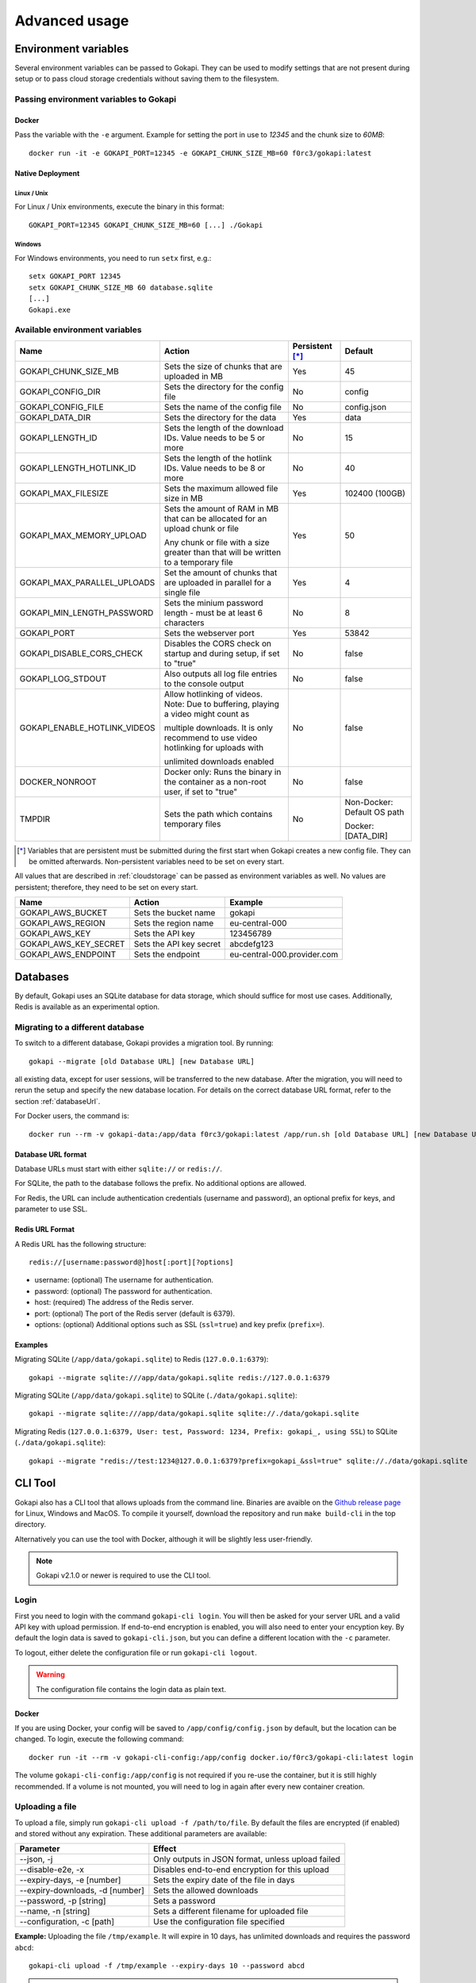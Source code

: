 .. _advanced:

================
Advanced usage
================

.. _envvar:

********************************
Environment variables
********************************

Several environment variables can be passed to Gokapi. They can be used to modify settings that are not present during setup or to pass cloud storage credentials without saving them to the filesystem.


.. _passingenv:

Passing environment variables to Gokapi
=========================================


Docker
------

Pass the variable with the ``-e`` argument. Example for setting the port in use to *12345* and the chunk size to *60MB*:
::

 docker run -it -e GOKAPI_PORT=12345 -e GOKAPI_CHUNK_SIZE_MB=60 f0rc3/gokapi:latest


Native Deployment
-------------------

Linux / Unix
"""""""""""""

For Linux / Unix environments, execute the binary in this format:
::

  GOKAPI_PORT=12345 GOKAPI_CHUNK_SIZE_MB=60 [...] ./Gokapi

Windows
""""""""

For Windows environments, you need to run ``setx`` first, e.g.:
::

  setx GOKAPI_PORT 12345
  setx GOKAPI_CHUNK_SIZE_MB 60 database.sqlite
  [...]
  Gokapi.exe




Available environment variables
==================================


+-------------------------------+-------------------------------------------------------------------------------------+-----------------+--------------------------------------+
| Name                          | Action                                                                              | Persistent [*]_ | Default                              |
+===============================+=====================================================================================+=================+======================================+
| GOKAPI_CHUNK_SIZE_MB          | Sets the size of chunks that are uploaded in MB                                     | Yes             | 45                                   |
+-------------------------------+-------------------------------------------------------------------------------------+-----------------+--------------------------------------+
| GOKAPI_CONFIG_DIR             | Sets the directory for the config file                                              | No              | config                               |
+-------------------------------+-------------------------------------------------------------------------------------+-----------------+--------------------------------------+
| GOKAPI_CONFIG_FILE            | Sets the name of the config file                                                    | No              | config.json                          |
+-------------------------------+-------------------------------------------------------------------------------------+-----------------+--------------------------------------+
| GOKAPI_DATA_DIR               | Sets the directory for the data                                                     | Yes             | data                                 |
+-------------------------------+-------------------------------------------------------------------------------------+-----------------+--------------------------------------+
| GOKAPI_LENGTH_ID              | Sets the length of the download IDs. Value needs to be 5 or more                    | No              | 15                                   |
+-------------------------------+-------------------------------------------------------------------------------------+-----------------+--------------------------------------+
| GOKAPI_LENGTH_HOTLINK_ID      | Sets the length of the hotlink IDs. Value needs to be 8 or more                     | No              | 40                                   |
+-------------------------------+-------------------------------------------------------------------------------------+-----------------+--------------------------------------+
| GOKAPI_MAX_FILESIZE           | Sets the maximum allowed file size in MB                                            | Yes             | 102400 (100GB)                       |
+-------------------------------+-------------------------------------------------------------------------------------+-----------------+--------------------------------------+
| GOKAPI_MAX_MEMORY_UPLOAD      | Sets the amount of RAM in MB that can be allocated for an upload chunk or file      | Yes             | 50                                   |
|                               |                                                                                     |                 |                                      |
|                               | Any chunk or file with a size greater than that will be written to a temporary file |                 |                                      |
+-------------------------------+-------------------------------------------------------------------------------------+-----------------+--------------------------------------+
| GOKAPI_MAX_PARALLEL_UPLOADS   | Set the amount of chunks that are uploaded in parallel for a single file            | Yes             | 4                                    |
+-------------------------------+-------------------------------------------------------------------------------------+-----------------+--------------------------------------+
| GOKAPI_MIN_LENGTH_PASSWORD    | Sets the minium password length - must be at least 6 characters                     | No              | 8                                    |
+-------------------------------+-------------------------------------------------------------------------------------+-----------------+--------------------------------------+
| GOKAPI_PORT                   | Sets the webserver port                                                             | Yes             | 53842                                |
+-------------------------------+-------------------------------------------------------------------------------------+-----------------+--------------------------------------+
| GOKAPI_DISABLE_CORS_CHECK     | Disables the CORS check on startup and during setup, if set to "true"               | No              | false                                |
+-------------------------------+-------------------------------------------------------------------------------------+-----------------+--------------------------------------+
| GOKAPI_LOG_STDOUT             | Also outputs all log file entries to the console output                             | No              | false                                |
+-------------------------------+-------------------------------------------------------------------------------------+-----------------+--------------------------------------+
| GOKAPI_ENABLE_HOTLINK_VIDEOS  | Allow hotlinking of videos. Note: Due to buffering, playing a video might count as  | No              | false                                |
|                               |                                                                                     |                 |                                      |
|                               | multiple downloads. It is only recommend to use video hotlinking for uploads with   |                 |                                      |
|                               |                                                                                     |                 |                                      |
|                               | unlimited downloads enabled                                                         |                 |                                      |
+-------------------------------+-------------------------------------------------------------------------------------+-----------------+--------------------------------------+
| DOCKER_NONROOT                | Docker only: Runs the binary in the container as a non-root user, if set to "true"  | No              | false                                |
+-------------------------------+-------------------------------------------------------------------------------------+-----------------+--------------------------------------+
| TMPDIR                        | Sets the path which contains temporary files                                        | No              | Non-Docker: Default OS path          |
|                               |                                                                                     |                 |                                      |
|                               |                                                                                     |                 | Docker: [DATA_DIR]                   |
+-------------------------------+-------------------------------------------------------------------------------------+-----------------+--------------------------------------+


.. [*] Variables that are persistent must be submitted during the first start when Gokapi creates a new config file. They can be omitted afterwards. Non-persistent variables need to be set on every start.



All values that are described in :ref:`cloudstorage` can be passed as environment variables as well. No values are persistent; therefore, they need to be set on every start.

+---------------------------+-----------------------------------------+-----------------------------+
| Name                      | Action                                  | Example                     |
+===========================+=========================================+=============================+
| GOKAPI_AWS_BUCKET         | Sets the bucket name                    | gokapi                      |
+---------------------------+-----------------------------------------+-----------------------------+
| GOKAPI_AWS_REGION         | Sets the region name                    | eu-central-000              |
+---------------------------+-----------------------------------------+-----------------------------+
| GOKAPI_AWS_KEY            | Sets the API key                        | 123456789                   |
+---------------------------+-----------------------------------------+-----------------------------+
| GOKAPI_AWS_KEY_SECRET     | Sets the API key secret                 | abcdefg123                  |
+---------------------------+-----------------------------------------+-----------------------------+
| GOKAPI_AWS_ENDPOINT       | Sets the endpoint                       | eu-central-000.provider.com |
+---------------------------+-----------------------------------------+-----------------------------+



.. _databases:


********************************
Databases
********************************

By default, Gokapi uses an SQLite database for data storage, which should suffice for most use cases. Additionally, Redis is available as an experimental option.



Migrating to a different database
=================================

To switch to a different database, Gokapi provides a migration tool. By running:

::

 gokapi --migrate [old Database URL] [new Database URL]
 
all existing data, except for user sessions, will be transferred to the new database. After the migration, you will need to rerun the setup and specify the new database location. For details on the correct database URL format, refer to the section :ref:`databaseUrl`.

For Docker users, the command is:
::

 docker run --rm -v gokapi-data:/app/data f0rc3/gokapi:latest /app/run.sh [old Database URL] [new Database URL]


.. _databaseUrl:

Database URL format
---------------------------------

Database URLs must start with either ``sqlite://`` or ``redis://``.


For SQLite, the path to the database follows the prefix. No additional options are allowed.

For Redis, the URL can include authentication credentials (username and password), an optional prefix for keys, and parameter to use SSL.


Redis URL Format
---------------------------------

A Redis URL has the following structure:
::

 redis://[username:password@]host[:port][?options]
 
* username: (optional) The username for authentication.
* password: (optional) The password for authentication.
* host: (required) The address of the Redis server.
* port: (optional) The port of the Redis server (default is 6379).
* options: (optional) Additional options such as SSL (``ssl=true``) and key prefix (``prefix=``).


Examples
---------------------------------

Migrating SQLite (``/app/data/gokapi.sqlite``) to Redis (``127.0.0.1:6379``):


::

 gokapi --migrate sqlite:///app/data/gokapi.sqlite redis://127.0.0.1:6379

Migrating SQLite (``/app/data/gokapi.sqlite``) to SQLite (``./data/gokapi.sqlite``):

::

 gokapi --migrate sqlite:///app/data/gokapi.sqlite sqlite://./data/gokapi.sqlite
 
Migrating Redis (``127.0.0.1:6379, User: test, Password: 1234, Prefix: gokapi_, using SSL``) to SQLite (``./data/gokapi.sqlite``):


::

 gokapi --migrate "redis://test:1234@127.0.0.1:6379?prefix=gokapi_&ssl=true" sqlite://./data/gokapi.sqlite



.. _clitool:


********************************
CLI Tool
********************************

Gokapi also has a CLI tool that allows uploads from the command line. Binaries are avaible on the `Github release page <https://github.com/Forceu/Gokapi/releases>`_ for Linux, Windows and MacOS. To compile it yourself, download the repository and run ``make build-cli`` in the top directory.

Alternatively you can use the tool with Docker, although it will be slightly less user-friendly.

.. note::

  Gokapi v2.1.0 or newer is required to use the CLI tool.

Login
=================================

First you need to login with the command ``gokapi-cli login``. You will then be asked for your server URL and a valid API key with upload permission. If end-to-end encryption is enabled, you will also need to enter your encyption key. By default the login data is saved to ``gokapi-cli.json``, but you can define a different location with the ``-c`` parameter.


To logout, either delete the configuration file or run ``gokapi-cli logout``.

.. warning::

   The configuration file contains the login data as plain text.


Docker
---------------------------------

If you are using Docker, your config will be saved to ``/app/config/config.json`` by default, but the location can be changed. To login, execute the following command:
::

  docker run -it --rm -v gokapi-cli-config:/app/config docker.io/f0rc3/gokapi-cli:latest login

The volume ``gokapi-cli-config:/app/config`` is not required if you re-use the container, but it is still highly recommended. If a volume is not mounted, you will need to log in again after every new container creation.
  


.. _clitool-upload-file:

Uploading a file
=================================


To upload a file, simply run ``gokapi-cli upload -f /path/to/file``. By default the files are encrypted (if enabled) and stored without any expiration. These additional parameters are available:

+------------------------------------+---------------------------------------------------+
| Parameter                          | Effect                                            |
+====================================+===================================================+
|  \-\-json, -j                      | Only outputs in JSON format, unless upload failed |
+------------------------------------+---------------------------------------------------+
|  \-\-disable-e2e, -x               | Disables end-to-end encryption for this upload    |
+------------------------------------+---------------------------------------------------+
|  \-\-expiry-days, -e [number]      | Sets the expiry date of the file in days          |
+------------------------------------+---------------------------------------------------+
|  \-\-expiry-downloads, -d [number] | Sets the allowed downloads                        |
+------------------------------------+---------------------------------------------------+
|  \-\-password, -p [string]         | Sets a password                                   |
+------------------------------------+---------------------------------------------------+
|  \-\-name, -n [string]             | Sets a different filename for uploaded file       |
+------------------------------------+---------------------------------------------------+
|  \-\-configuration, -c [path]      | Use the configuration file specified              |
+------------------------------------+---------------------------------------------------+

**Example:** Uploading the file ``/tmp/example``. It will expire in 10 days, has unlimited downloads and requires the password ``abcd``:
::

 gokapi-cli upload -f /tmp/example --expiry-days 10 --password abcd
  
  
.. warning::

   If you are using end-to-end encryption, do not upload other encrypted files simultaneously to avoid race conditions. 
   
   
   
Docker
---------------------------------

As a Docker container cannot access your host files without a volume, you will need to mount the folder that contains your file to upload and then specify the internal file path with ``-f``. If no ``-f`` parameter is supplied and only a single file exists in the container folder ``/upload/``, this file will be uploaded.

**Example:** Uploading the file ``/tmp/example``. It will expire after 5 downloads, has no time expiry and has no password.
::

 docker run --rm -v gokapi-cli-config:/app/config -v /tmp/:/upload/ docker.io/f0rc3/gokapi-cli:latest upload -f /upload/example --expiry-downloads 5 

**Example:** Uploading the file ``/tmp/single/example``. There is no other file in the folder ``/tmp/single/``.
::

 docker run --rm -v gokapi-cli-config:/app/config -v /tmp/single/:/upload/ docker.io/f0rc3/gokapi-cli:latest upload

**Example:** Uploading the file ``/tmp/multiple/example``. There are other files in the folder ``/tmp/multiple/``.
::

 docker run --rm -v gokapi-cli-config:/app/config -v /tmp/multiple/example:/upload/example docker.io/f0rc3/gokapi-cli:latest upload
   



Uploading a directory
=================================


By running ``gokapi-cli upload-dir -D /path/to/directory/``, gokapi-cli compresses the given folder as a zip file and then uploads it. By default the foldername is used for the name of the zip file. Also the file is encrypted (if enabled) and stored without any expiration.

In addition to all the options seen in chapter :ref:`clitool-upload-file`, the following optional options are also available:

+------------------------------------+---------------------------------------------------+
| Parameter                          | Effect                                            |
+====================================+===================================================+
|  \-\-tmpfolder, -t                 | Sets the path for temporary files.                |
+------------------------------------+---------------------------------------------------+


**Example:** Uploading the folder ``/tmp/example/``. It will expire in 10 days, has unlimited downloads and requires the password ``abcd``:
::

 gokapi-cli upload-dir -D /tmp/example --expiry-days 10 --password abcd
  
  
.. warning::

   If you are using end-to-end encryption, do not upload other encrypted files simultaneously to avoid race conditions. 
   
   
   
Docker
---------------------------------

As a Docker container cannot access your host files without a volume, you will need to mount the folder that contains your file to upload and then specify the internal path with ``-D``. If no ``-D`` parameter is supplied, the folder ``/upload/`` will be uploaded (if it contains any files).

**Example:** Uploading the folder ``/tmp/example/``. It will expire after 5 downloads, has no time expiry and has no password.
::

 docker run --rm -v gokapi-cli-config:/app/config -v /tmp/example/:/upload/example docker.io/f0rc3/gokapi-cli:latest upload-dir -D /upload/example/ --expiry-downloads 5 

**Example:** Uploading the folder ``/tmp/another/example`` and setting the filename to ``example.zip``
::

 docker run --rm -v gokapi-cli-config:/app/config -v /tmp/another/example:/upload/ docker.io/f0rc3/gokapi-cli:latest upload-dir -n "example.zip"


   
.. _api:


********************************
API
********************************

Gokapi offers an API that can be reached at ``http(s)://your.gokapi.url/api/``. You can find the current documentation with an overview of all API functions and examples at ``http(s)://your.gokapi.url/apidocumentation/``.


Interacting with the API
============================


All API calls will need an API key as authentication. An API key can be generated in the web UI in the menu "API". The API key needs to be passed as a header.

Example: Getting a list of all stored files with curl
::

 curl -X GET "https://your.gokapi.url/api/files/list" -H "accept: application/json" -H "apikey: secret"

Some calls expect parameters as form/post parameter, others as headers. Please refer to the current API documentation.

Example: Uploading a file
::

 curl -X POST "https://your.gokapi.url/api/files/add" -H "accept: application/json" -H "apikey: secret" -H "Content-Type: multipart/form-data" -F "allowedDownloads=1" -F "expiryDays=5" -F "password=" -F "file=@yourfile.dat"

Example: Deleting a file
::

 curl -X DELETE "https://your.gokapi.url/api/files/delete" -H "accept: */*" -H "id: PFnh2DlQRS2PVKM" -H "apikey: secret"



.. _chunksizes:

*****************************************************************************
Chunk Sizes / Considerations for servers with limited or high amount of RAM
*****************************************************************************

By default, Gokapi uploads files in 45MB chunks stored in RAM. Up to 3 chunks are sent in parallel to enhance upload speed, requiring up to 150MB of RAM per file during upload in the standard configuration.

Servers with limited RAM
================================

To conserve RAM, you can either 

* configure Gokapi to save the chunks on disk instead of RAM, by setting the ``MaxMemory`` setting to a value lower than your chunk size
* reduce the chunk size by setting the ``ChunkSize`` to a lower value
* decrease the amount of parallel uploads by setting ``MaxParallelUploads`` to a lower value

Refer to :ref:`chunk_config` for instructions on changing these values.

Servers with high amount of RAM
================================

If your server has a lot of available RAM, you can improve upload speed by increasing the chunk size, which reduces overhead during upload.

* Increase the chunk size by setting the ``ChunkSize`` to a larger value
* Make sure that the ``MaxMemory`` setting is a higher value than your chunk size
* Increasing the amount of parallel uploads by setting ``MaxParallelUploads`` to a higher value is possible, but not recommended if using HTTP1.1 (see warning below). 


Refer to :ref:`chunk_config` for instructions on changing these values.

.. note::
   Ensure your reverse proxy and CDN (if applicable) support the chosen chunk size. Cloudflare users on the free tier are limited to 100MB file chunks.
   
.. warning::
   Most browsers do not support more than 6 open connections with HTTP1.1 (which is the default connection). There is always one connection per tab used in the background for receiving status updates, therefore increasing the ``MaxParallelUploads`` value is not recommended in that case. If you require more connections, you can consider switching to HTTP2.


.. _chunk_config:


Changing the configuration
============================

If you have not completed the Gokapi setup yet, you can set all the values mentioned above using environment variables. See :ref:`passingenv` for instructions. If the setup is complete, Gokapi will ignore these environment variables, and you'll need to modify the configuration file (by default: ``config.json`` in the folder ``config``). See the table below on how to change the values:


+----------------------------------------+-----------------------------+--------------------------+---------+
| Configuration                          | Environment Variable        | Configuration File Entry | Default |
+========================================+=============================+==========================+=========+
| Chunk size for uploads                 | GOKAPI_CHUNK_SIZE_MB        | ChunkSize                | 45      |
+----------------------------------------+-----------------------------+--------------------------+---------+
| Maximum size for chunks or whole files | GOKAPI_MAX_MEMORY_UPLOAD    | MaxMemory                | 50      |
|                                        |                             |                          |         |
| to store in RAM during upload          |                             |                          |         |
+----------------------------------------+-----------------------------+--------------------------+---------+
| Parallel uploads per file              | GOKAPI_MAX_PARALLEL_UPLOADS | MaxParallelUploads       | 3       |
+----------------------------------------+-----------------------------+--------------------------+---------+




********************************
Automatic Deployment
********************************

It is possible to deploy Gokapi without having to run the setup. You will need to complete the setup on a temporary instance first. This is to create the configuration files, which can then be used for deployment.


Configuration Files
============================


The configuration consists of up to two files in the configuration directory (default: ``config``). All files can be read-only, however ``config.json`` might need write access in some situations.

cloudconfig.yml
------------------------

Stores the access data for cloud storage. This can be reused without modification, however all fields can also be set with environment variables. The file does not exist if no cloud storage is used and can always be read-only.


config.json
------------------------

Contains the server configuration. If you want to deploy Gokapi in multiple instances for redundancy  (e.g. all instances share the same data), then the configuration file can be reused without modification. Otherwise you need to modify it before deploying (see below). Can be read-only, but might need write access when upgrading Gokapi to a newer version. Needs write access when re-running setup or changing the admin password.


Modifying config.json to deploy without setup
====================================================

If you want to deploy Gokapi to multiple instances that contain different data, you have to modify the config.json. Open it and change the following fields:

+-----------+------------------------------------------------------------+----------------------+
| Field     | Operation                                                  | Example              |
+===========+============================================================+======================+
| SaltAdmin | Change to empty value                                      | "SaltAdmin": "",     |
+-----------+------------------------------------------------------------+----------------------+
| SaltFiles | Change to empty value                                      | "SaltFiles": "",     |
+-----------+------------------------------------------------------------+----------------------+
| Password  | Change to empty value                                      | "Password": "",      |
+-----------+------------------------------------------------------------+----------------------+
| Username  | Change to the username of your preference,                 | "Username": "admin", |
|           |                                                            |                      |
|           | if you are using internal username/password authentication |                      |
+-----------+------------------------------------------------------------+----------------------+

Setting an admin password
====================================================

If you are using internal username/password authentication, run the binary with the parameter ``--deployment-password [YOUR_PASSWORD]``. This sets the password and also generates a new salt for the password. This has to be done before Gokapi is run for the first time on the new instance. Alternatively you can do this on the orchestrating machine and then copy the configuration file to the new instance.

If you are using a Docker image, this has to be done by starting a container with the entrypoint ``/app/run.sh``, for example: ::

 docker run --rm -v gokapi-data:/app/data -v gokapi-config:/app/config  f0rc3/gokapi:latest /app/run.sh --deployment-password newPassword


********************************
Customising
********************************

If you want to change the layout (e.g. add your company logo or add/disable certain features), follow these steps:

1. Create a new folder named ``custom`` where your executable is. When using Docker, mount a new folder to ``/app/custom/``. Any file in this directory will be publicly available in the sub-URL ``/custom/``.
2. To have custom CSS included, create a file in the folder named ``custom.css``. The CSS will be applied to all pages.
3. To have custom JavaScript included, create the file ``public.js`` for all public pages and/or ``admin.js`` for all admin-related pages. Please note that the ``admin.js`` will be readable to all users.
4. In order to prevent caching issues, you can version your files by creating the file ``version.txt`` with a version number.
5. To have a custom Favicon, place a 512x512 PNG image named ``favicon.png`` in the folder ``custom``.
6. Restart the server. If the folders exist, the server will now add the local files.

Optional: If you require further changes or want to embedded the changes permanently, you can clone the source code and then modify the templates in ``internal/webserver/web/templates``. Afterwards run ``make`` to build a new binary with these changes.
